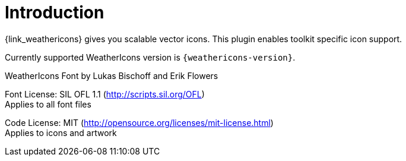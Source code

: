 
[[_introduction]]
= Introduction

{link_weathericons} gives you scalable vector icons.
This plugin enables toolkit specific icon support.

Currently supported WeatherIcons version is `{weathericons-version}`.

WeatherIcons Font by Lukas Bischoff and Erik Flowers

Font License: SIL OFL 1.1 (http://scripts.sil.org/OFL) +
Applies to all font files

Code License: MIT (http://opensource.org/licenses/mit-license.html) +
Applies to icons and artwork
